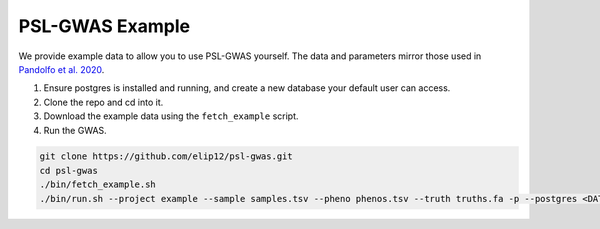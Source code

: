 PSL-GWAS Example
################

We provide example data to allow you to use PSL-GWAS yourself. The data
and parameters mirror those used in `Pandolfo et al. 2020
<nothing yet>`_.

#. Ensure postgres is installed and running, and create a new database your default user can access.
#. Clone the repo and cd into it.
#. Download the example data using the ``fetch_example`` script.
#. Run the GWAS.

.. code-block:: bash

    git clone https://github.com/elip12/psl-gwas.git
    cd psl-gwas
    ./bin/fetch_example.sh
    ./bin/run.sh --project example --sample samples.tsv --pheno phenos.tsv --truth truths.fa -p --postgres <DATABASE>


